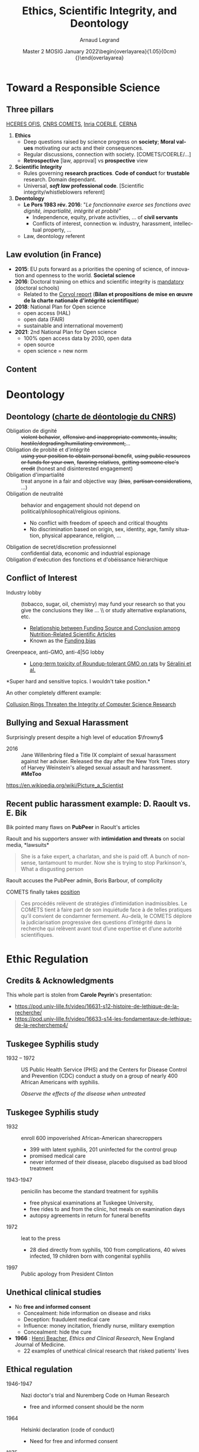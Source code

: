 # -*- coding: utf-8 -*-
# -*- mode: org -*-
#+Title:  Ethics, Scientific Integrity, and Deontology
#+Author: Arnaud Legrand\medskip\newline\logoInstitutions
#+DATE:  \vspace{3cm}\JDEVlogo Master 2 MOSIG\newline January 2022\newline\begin{overlayarea}{1.05\linewidth}{0cm}\vspace{-3.2cm}\hfill{\mylogo}\end{overlayarea}\vspace{-1.0cm}
#+LANGUAGE: en
#+STARTUP: beamer indent inlineimages logdrawer
#+TAGS: noexport(n)

#+PROPERTY: header-args  :session :eval never-export :exports both
#+DRAWERS: latex_headers

:latex_headers:
#+LaTeX_CLASS: beamer
#+LATEX_CLASS_OPTIONS: [10pt,presentation,xcolor={usenames,dvipsnames,svgnames,table}]
# # aspectratio=169
#+OPTIONS:   H:2 num:t toc:nil \n:nil @:t ::t |:t ^:nil -:t f:t *:t <:t
#+LATEX_COMPILER: lualatex -shell-escape
#+LATEX_HEADER: \usedescriptionitemofwidthas{bl}
#+LATEX_HEADER: \usepackage[T1]{fontenc}
#+LATEX_HEADER: \usepackage[utf8]{inputenc}
#+LATEX_HEADER: \usepackage{figlatex}
#+LATEX_HEADER: \usepackage[french]{babel}
#+LATEX_HEADER: %\usepackage{DejaVuSansMono}
#+LATEX_HEADER: \usepackage{ifthen,amsmath,amstext,gensymb,amssymb}
#+LATEX_HEADER: \usepackage{relsize}
#+LATEX_HEADER: \usepackage{boxedminipage,xspace,multicol}
#+LATEX_HEADER: %%%%%%%%% Begin of Beamer Layout %%%%%%%%%%%%%
#+LATEX_HEADER: \ProcessOptionsBeamer
#+LATEX_HEADER: \usetheme[numbering=fraction,titleformat=smallcaps,progressbar=frametitle]{metropolis}
#+LATEX_HEADER: \usepackage{fontawesome}
#+LATEX_HEADER: \usecolortheme[named=BrickRed]{structure}
#+LATEX_HEADER: %%%%%%%%% End of Beamer Layout %%%%%%%%%%%%%
#+LATEX_HEADER: \usepackage{array}
#+LATEX_HEADER: \newcolumntype{L}[1]{>{\raggedright\let\newline\\\arraybackslash\hspace{0pt}}m{#1}}
#+LATEX_HEADER: \newcolumntype{C}[1]{>{\centering\let\newline\\\arraybackslash\hspace{0pt}}m{#1}}
#+LATEX_HEADER: \newcolumntype{R}[1]{>{\raggedleft\let\newline\\\arraybackslash\hspace{0pt}}m{#1}}

#+LATEX_HEADER: \usepackage{verbments}
#+LATEX_HEADER: \usepackage{xcolor}
#+LATEX_HEADER: \usepackage{color}
#+LATEX_HEADER: \usepackage{url} \urlstyle{sf}
#+LATEX_HEADER: \let\alert=\structure % to make sure the org * * works of tools
#+LATEX_HEADER: %\let\tmptableofcontents=\tableofcontents
#+LATEX_HEADER: %\def\tableofcontents{}
#+LATEX_HEADER: \let\hrefold=\href
#+LATEX_HEADER: \usepackage{ifluatex}
#+LATEX_HEADER: \ifpdftex
#+LATEX_HEADER:   \usepackage[normalem]{ulem}\usepackage{soul}
#+LATEX_HEADER:   % \usepackage{color}
#+LATEX_HEADER:   \definecolor{lightorange}{rgb}{1,.9,.7}
#+LATEX_HEADER:   \sethlcolor{lightorange}
#+LATEX_HEADER:   \definecolor{lightgreen}{rgb}{.7,.9,.7}
#+LATEX_HEADER:   \makeatother
#+LATEX_HEADER:      \renewcommand{\href}[2]{\hrefold{#1}{\SoulColor{lightorange}\hl{#2}}}
#+LATEX_HEADER:      % \renewcommand{\uline}[1]{\SoulColor{lightorange}\hl{#1}}
#+LATEX_HEADER:      % \renewcommand{\emph}[1]{\SoulColor{lightorange}\hl{#1}}
#+LATEX_HEADER:   \makeatletter
#+LATEX_HEADER:   \newcommand\SoulColor[1]{%
#+LATEX_HEADER:   \sethlcolor{#1}%
#+LATEX_HEADER:   \let\set@color\beamerorig@set@color%
#+LATEX_HEADER:   \let\reset@color\beamerorig@reset@color}
#+LATEX_HEADER: \else
#+LATEX_HEADER:    \usepackage[soul]{lua-ul}
#+LATEX_HEADER:    \usepackage{tcolorbox}
#+LATEX_HEADER:      \renewcommand{\href}[2]{\hrefold{#1}{\begin{tcolorbox}[colback=orange!30!white,size=minimal,hbox,on line]{#2}\end{tcolorbox}}}
#+LATEX_HEADER:      \let\textttold=\texttt
#+LATEX_HEADER:      \renewcommand\texttt[1]{\begin{tcolorbox}[colback=green!30!white,size=minimal,hbox,on line]{\smaller\textttold{#1}}\end{tcolorbox}}
#+LATEX_HEADER: \fi
#+LATEX_HEADER: % 
#+LATEX_HEADER: % \renewcommand\alert[1]{\SoulColor{lightgreen}\hl{#1}}
#+LATEX_HEADER: % \AtBeginSection{\begin{frame}{Outline}\tableofcontents\end{frame}}
#+LATEX_HEADER: \usepackage[export]{adjustbox}
#+LATEX_HEADER: \graphicspath{{fig/}}
#+LATEX_HEADER: \usepackage{tikzsymbols}
#+LATEX_HEADER: \def\smiley{\Smiley[1][green!80!white]}
#+LATEX_HEADER: \def\frowny{\Sadey[1][red!80!white]}
#+LATEX_HEADER: \def\winkey{\Winkey[1][yellow]}
#+LATEX_HEADER: \def\JDEVlogo{}%\includegraphics[height=1cm]{./images/jdevLogo.pdf}}
#+LATEX_HEADER: \def\mylogo{\includegraphics[height=2.5cm]{./images/in_science_we_trust.jpg}}
#+LATEX_HEADER: \def\logoInstitutions{\includegraphics[height=.7cm]{./images/Logo-UGA2020.pdf}\quad\includegraphics[height=.7cm]{./images/Logo-CNRS.pdf}\quad\includegraphics[height=.7cm]{./images/Logo-Inria.pdf}\includegraphics[height=.7cm]{./images/Logo-Lig.pdf}\vspace{-.7cm}}
#+LATEX_HEADER: %\usepackage{pgf}  
#+LATEX_HEADER: %\logo{\pgfputat{\pgfxy(-2,6.5)}{\pgfbox[center,base]{\includegraphics[height=1cm]{./images/jdevLogo.pdf}}}}

#+LaTeX: \newsavebox{\temp}

#+BEGIN_EXPORT latex
  \newcommand{\myfbox}[2][gray!20]{\bgroup\scalebox{.7}{\colorbox{#1}{{\vphantom{pS}#2}}}\egroup} % \fbox
  %\def\myfbox#1{#1} % \fbox
  \def\HPC{\myfbox[gray!40]{HPC}}
  \def\NET{\myfbox[gray!40]{Network}}
  \def\SG{\myfbox[gray!40]{Smart Grids}}
  \def\ECO{\myfbox[gray!40]{Economics}}
  \def\PRIV{\myfbox[gray!40]{Privacy}}
  \def\TRACING{\myfbox[red!20]{Tracing}}
  \def\SIM{\myfbox[green!20]{Simulation}}
  \def\VIZ{\myfbox[red!40]{Visualization}}
  \def\MODELING{\myfbox[green!40]{Stochastic Models}}
  \def\OPT{\myfbox[blue!20]{Optimization}}
  \def\GT{\myfbox[blue!40]{Game Theory}}
#+END_EXPORT

#+BEGIN_EXPORT latex
\def\etal{\textit{et al.}\xspace}
\def\eg{e.g.,\xspace}
#+END_EXPORT

#+BEGIN_EXPORT latex
\def\changefont#1{%
  \setbeamertemplate{itemize/enumerate body begin}{#1}
  \setbeamertemplate{itemize/enumerate subbody begin}{#1}
  #1}
\makeatletter
\newcommand{\verbatimfont}[1]{\renewcommand{\verbatim@font}{\ttfamily#1}}
\makeatother
\verbatimfont{\scriptsize}%small
\let\endmintedbak=\endminted
\def\endminted{\endmintedbak\vspace{-1cm}}

\def\rv#1{\ensuremath{\textcolor{blue}{#1}}\xspace} % DarkBlue
#+END_EXPORT

#+BEGIN_EXPORT latex
\newcommand{\Norm}{\ensuremath{\mathcal{N}}\xspace}
\newcommand{\Unif}{\ensuremath{\mathcal{U}}\xspace}
\newcommand{\Triang}{\ensuremath{\mathcal{T}}\xspace}
\newcommand{\Exp}{\ensuremath{\mathcal{E}}\xspace}
\newcommand{\Bernouilli}{\ensuremath{\mathcal{B}}\xspace}
\newcommand{\Like}{\ensuremath{\mathcal{L}}\xspace}
\newcommand{\Model}{\ensuremath{\mathcal{M}}\xspace}
\newcommand{\E}{\ensuremath{\mathbb{E}}\xspace}
\def\T{\ensuremath{\theta}\xspace}
\def\Th{\ensuremath{\hat{\theta}}\xspace}
\def\Tt{\ensuremath{\tilde{\theta}}\xspace}
\def\Y{\ensuremath{y}\xspace}
\def\Yh{\ensuremath{\hat{y}}\xspace}
\def\Yt{\ensuremath{\tilde{y}}\xspace}
\let\epsilon=\varepsilon
\let\leq=\leqslant
\let\geq=\geqslant

\def\Scalebox#1{\scalebox{.9}{#1}}
\def\ScaleboxI#1{\Scalebox{\textit{#1}}}

\def\pillar#1#2{~\hbox{\hspace{-1em}\rlap{#1}\hspace{4cm}\includegraphics[height=1cm]{#2}}}
#+END_EXPORT
:end:

* Image sources                                                    :noexport:
- https://upload.wikimedia.org/wikipedia/commons/1/11/Tuskegee-syphilis-experiment-test-subjects.gif
- https://media.npr.org/assets/img/2021/02/11/item470-full23_custom-6a71024ec8a78668e7c9579d545ee83ee5639407-s1100-c50.jpg
- https://media.nouvelobs.com/referentiel/633x306/16566012.jpg seralini.jpg
- https://www.ihes.fr/wp-content/uploads/2021/07/Picture_a_Scientist_patchwork_web_credits.jpg picture_a_scientist.jpg
#+begin_src shell :results output :exports both
curl 'https://pbs.twimg.com/media/E6mewvaWEAEKBfL?format=jpg&name=medium' -o images/bik/data_fab1_1.jpg
curl 'https://pbs.twimg.com/media/E6mg5GqWUAI6tCc?format=jpg&name=medium' -o images/bik/data_fab1_2.jpg
curl 'https://pbs.twimg.com/media/E8hP8l3XMAAxT-Z?format=jpg&name=medium' -o images/bik/data_fab2_1.jpg
curl 'https://pbs.twimg.com/media/E8hZU7WWEAM330t?format=jpg&name=medium' -o images/bik/data_fab2_2.jpg
curl 'https://pbs.twimg.com/media/FHzlp0YVgAEsIs1?format=jpg&name=medium' -o images/bik/image_fab1_2.jpg
curl 'https://pbs.twimg.com/media/FHwhereUYAAJKYM?format=jpg&name=medium' -o images/bik/image_fab2_1.jpg
curl 'https://pbs.twimg.com/media/FHwmbiVUcAUjDRk?format=jpg&name=medium' -o images/bik/image_fab2_2.jpg
curl 'https://pbs.twimg.com/media/FHtyNjgVUAADqvI?format=jpg&name=medium' -o images/bik/image_fab3_1.jpg
curl 'https://pbs.twimg.com/media/FHtzRIgVEAAMmK6?format=jpg&name=medium' -o images/bik/image_fab3_2.jpg
curl 'https://pbs.twimg.com/media/FHqPOf4VQAIb0ck?format=jpg&name=medium' -o images/bik/image_fab4_1.jpg
curl 'https://pbs.twimg.com/media/FIxcx3pUYAIaPaR?format=jpg&name=medium' -o images/bik/image_fab5_1.jpg
curl 'https://pbs.twimg.com/media/FIxdpb7VgAoAeZX?format=jpg&name=medium' -o images/bik/image_fab5_2.jpg
#+end_src

#+RESULTS:

* Toward a Responsible Science
** Three pillars
# https://drive.google.com/file/d/15zfLUiWTgk390lyU6DGciNnwnVG-4Fr8/view
# https://www.cnrs.fr/fr/ethique-deontologie-integrite-scientifique-et-lancement-dalerte
[[https://www.hceres.fr/fr/office-francais-de-lintegrite-scientifique-ofis][HCERES OFIS]], [[https://comite-ethique.cnrs.fr/][CNRS COMETS]], [[https://www.inria.fr/fr/comite-operationnel-devaluation-des-risques-legaux-et-ethiques][Inria COERLE]], [[http://cerna-ethics-allistene.org/][CERNA]]

1. \textbf{Ethics}
   - Deep questions raised by science progress on *society*; *Moral values* motivating our acts and their consequences.
   - Regular discussions, connection with society. [COMETS/COERLE/...]
   - *Retrospective* [law, approval] vs *prospective* view
2. \textbf{Scientific Integrity}
   - Rules governing *research practices*. *Code of conduct* for *trustable*
     research. Domain dependant.
   - Universal, */soft law/ professional code*. [Scientific integrity/whistleblowers referent]
3. \textbf{Deontology}
   - *Le Pors 1983 rév. 2016*: "/Le fonctionnaire exerce ses fonctions avec dignité, impartialité, intégrité et probité/"
     - Independence, equity, private activities, ... of *civil servants*
     - Conflicts of interest, connection w. industry, harassment, intellectual property, ...
   - Law, deontology referent
** Law evolution (in France)
- \textbf{2015}: EU puts forward as a priorities the opening of science, of
  innovation and openness to the world. *Societal science*
- \textbf{2016}: Doctoral training on ethics and scientific integrity is 
  [[https://www.legifrance.gouv.fr/jorf/id/JORFTEXT000032587086/][mandatory]] (doctoral schools)
  - Related to the [[https://cache.media.enseignementsup-recherche.gouv.fr/file/Actus/84/2/Rapport_Corvol_29-06-2016_601842.pdf][Corvol report]] (*Bilan et propositions de mise en œuvre de la charte nationale d'intégrité scientifique*)
- \textbf{2018}: National Plan for Open science 
  - open access (HAL)
  - open data (FAIR)
  - sustainable and international movement)
- \textbf{2021}: 2nd National Plan for Open science 
  - 100% open access data by 2030, open data
  - open source
  - open science = new norm
** Content
\tableofcontents
* Deontology
** Deontology  ([[https://www.cnrs.fr/sites/default/files/pdf/Charte%20de%20d%C3%A9ontologie.pdf][charte de déontologie du CNRS]])
# L’intégrité, la probité, la neutralité, la laïcité, le secret professionnel, l’indépendance de chercheurs, l’obéissance
# hiérarchique, le cumul des fonctions ou encore le conflit d’intérêt.


- Obligation de dignité :: +violent behavior+, +offensive and inappropriate comments, insults+; +hostile/degrading/humiliating environment,+...
- Obligation de probité et d'intégrité :: +using your position to obtain personal benefit+, +using public resources or funds for your
  own+, +favoring relatives+, +getting someone else's credit+ (honest and disinterested engagement)
- Obligation d'impartialité :: treat anyone in a fair and objective way (+bias+, +partisan considerations+, ...)
- Obligation de neutralité :: behavior and engagement should not depend on political/philosophical/religious opinions.
  - \small No conflict with freedom of speech and critical thoughts
  - \small No discrimination based on origin, sex, identity, age, family situation, physical appearance, religion, ...
- Obligation de secret/discretion professionnel :: confidential data, economic and industrial espionage
- Obligation d'exécution des fonctions et d'obéissance hiérarchique :: 

** Conflict of Interest
# https://quoidansmonassiette.fr/conflits-dinterets-comment-les-financements-dune-etude-scientifique-pourraient-influencer-les-resultats/
- Industry lobby :: (tobacco, sugar, oil, chemistry) may fund your research so that you give the conclusions they like \dots \\ or study alternative explanations, etc.
  - [[https://journals.plos.org/plosmedicine/article?id=10.1371/journal.pmed.0040005][Relationship between Funding Source and Conclusion among]] [[https://journals.plos.org/plosmedicine/article?id=10.1371/journal.pmed.0040005][Nutrition-Related Scientific Articles]]
  - Known as the [[https://en.wikipedia.org/wiki/Funding_bias][Funding bias]]  \pause\vspace{-.5cm}
- Greenpeace, anti-GMO, anti-4|5G lobby :: \hfill\includegraphics[height=2cm]{images/seralini.jpg}
  - [[https://criigen.org/bilan-a-deux-ans-etude-de-toxicite-chronique-de-seralini-al-une-decouverte-scientifique-aux-impacts-reglementaires-et-politiques-sans-precedent/][Long-term toxicity of Roundup-tolerant GMO on rats]] by [[https://fr.wikipedia.org/wiki/Gilles-%C3%89ric_S%C3%A9ralini][Séralini et al.]]

#+begin_center
*Super hard and sensitive topics. I wouldn't take position.*\pause
#+end_center

An other completely different example:

[[https://cacm.acm.org/magazines/2021/6/252840-collusion-rings-threaten-the-integrity-of-computer-science-research/fulltext][Collusion Rings Threaten the Integrity of Computer Science Research]]
** Bullying and Sexual Harassment 
Surprisingly present despite a high level of education $\frowny$

- 2016 ::  Jane Willenbring filed a Title IX complaint of sexual harassment against her adviser. Released the day after the New York Times story of Harvey Weinstein's alleged sexual assault and harassment. *#MeToo*

#+begin_center
\includegraphics[height=3cm]{images/picture_a_scientist.jpg}
[[https://en.wikipedia.org/wiki/Picture_a_Scientist][https://en.wikipedia.org/wiki/Picture_a_Scientist]]
#+end_center

** Recent public harassment example: D. Raoult vs. E. Bik
# https://www.quebecscience.qc.ca/edito/protection-fraude-scientifique/
# - https://www.lemonde.fr/politique/article/2021/09/03/macron-raoult-un-an-et-demi-de-compagnonnage_6093277_823448.html
# https://www.lemonde.fr/blog/huet/2021/09/24/le-comite-dethique-du-cnrs-accuse-didier-raoult/

Bik pointed many flaws on *PubPeer* in Raoult's articles

Raoult and his supporters answer with *intimidation and threats* on social media, *lawsuits*\medskip

#+begin_quote
    She is a fake expert, a charlatan, and she is paid off. A bunch of
    nonsense, tantamount to murder. Now she is trying to stop Parkinson's,
    What a disgusting person
#+end_quote

Raoult accuses the PubPeer admin, Boris Barbour, of complicity

COMETS finally takes [[https://comite-ethique.cnrs.fr/wp-content/uploads/2021/09/AVIS-2021-42.pdf][position]] \medskip
#+begin_quote
  Ces procédés relèvent de stratégies d’intimidation inadmissibles. Le COMETS tient à faire part de son inquiétude face à de telles pratiques qu’il convient de condamner fermement. Au-delà, le COMETS déplore la judiciarisation progressive des questions d’intégrité dans la recherche qui relèvent avant tout d’une expertise et d’une autorité scientifiques.
#+end_quote
* Ethic Regulation
** Credits & Acknowledgments
This whole part is stolen from *Carole Peyrin*'s presentation:
- https://pod.univ-lille.fr/video/16631-s12-histoire-de-lethique-de-la-recherche/
- https://pod.univ-lille.fr/video/16633-s14-les-fondamentaux-de-lethique-de-la-recherchemp4/
** Tuskegee Syphilis study
- 1932 -- 1972 :: US Public Health Service (PHS) and the Centers for Disease Control and Prevention (CDC) conduct a study on a group of nearly 400 African Americans with syphilis.
  #+begin_center
  /Observe the effects of the disease when untreated/  \medskip
  #+end_center

#+latex: \centerline{\includegraphics[width=.8\linewidth]{images/carole_peyrin/Tuskegee-syphilis-experiment-test-subjects.png}}
** Tuskegee Syphilis study
#+begin_export latex
\begin{overlayarea}{\linewidth}{0mm}
  \vspace{-2cm}
  \hbox{\hspace{.8\linewidth}\includegraphics[width=.3\linewidth]{images/carole_peyrin/tuskegee.jpg}}
\end{overlayarea}\vspace{.5cm}
#+end_export
- 1932 :: enroll 600 impoverished African-American sharecroppers
  - 399 with latent syphilis, 201 uninfected for the control group
  - promised medical care
  - never informed of their disease, placebo disguised as bad blood treatment
- 1943-1947 :: penicilin has become the standard treatment for syphilis 
  - free physical examinations at Tuskegee University,
  - free rides to and from the clinic, hot meals on examination days
  - autopsy agreements in return for funeral benefits
- 1972 :: leat to the press
  - 28 died directly from syphilis, 100 from complications, 40 wives infected, 19 children born with congenital syphilis
- 1997 :: Public apology from President Clinton
** Unethical clinical studies
- No *free and informed consent*
  - Concealment: hide information on disease and risks
  - Deception: fraudulent medical care
  - Influence: money incitation, friendly nurse, military exemption
  - Concealment: hide the cure\bigskip

- \textbf{1966} : [[https://en.wikipedia.org/wiki/Henry_K._Beecher][Henri Beacher]], /Ethics and Clinical Research/, New England Journal of Medicine. 
  - 22 examples of unethical clinical research that risked patients' lives
** Ethical regulation
- 1946-1947 :: Nazi doctor's trial and Nuremberg Code on Human Research
  - free and informed consent should be the norm
  # legal document, not a code of conduct
- 1964 :: Helsinki declaration (code of conduct)
  - Need for free and informed consent
- 1975 :: Helsinki II
  - Mandatory free and informed consent
  - Ethical board pre-approval
  - Should the research be unethical, no publication
** Social sciences: gay anonymous relations
***                                                                 :BMCOL:
:PROPERTIES:
:BEAMER_col: .7
:END:
- Laud Humphreys, sociology, wants to study/explain such motivation
  - /Tearoom Trade: Impersonal Sex in Public Places/ (1970)
  - Huge risk for such persons (fee, reputation, etc.)
- Masquerades as a voyeur, Topological/temporal study
  - Detailed diagrams and maps of tearoom \bigskip

- No consent, tracked down names and addresses through license plate numbers
- Interviewed later the men in their homes in disguise and under false pretenses
***                                                                 :BMCOL:
:PROPERTIES:
:BEAMER_col: .3
:END:
#+latex: \includegraphics[width=\linewidth]{images/carole_peyrin/tearoom.jpg}

** Ethical regulation 2
- 1946-1947 :: Nuremberg Code
- 1964 :: Helsinki declaration
- 1975 :: Helsinki II declaration
- 1981 :: US [[https://en.wikipedia.org/wiki/Common_Rule][Common rule]] (biomedical and behavioral research involving human subjects)
- 1988 :: Loi Huriet in France (medical research)
  - Ethical board pre-approval required for any biomedical research
  - SHS and ICST ?
- 2009-2012 :: Loi Jardé /recherches impliquant la personne humaine/
- 2016-2018 :: Revision of the Common rule
  - [[https://cacm.acm.org/magazines/2016/7/204018-big-data-analytics-and-revision-of-the-common-rule/fulltext][Big Data Analytics and revision of the commun rule]]
* Scientific Integrity (Data)
** Scientific Misconduct
From [[https://en.wikipedia.org/wiki/Scientific_misconduct][https://en.wikipedia.org/wiki/Scientific_misconduct]]
- Danish definition :: /Intention/ or /gross negligence/ leading to
  *fabrication* of the scientific message or a *false credit* or emphasis
  given to a scientist
- Swedish definition :: /Intentional/ distortion of the research
  process by *fabrication* of data, text, hypothesis, or methods *from
  another researcher*'s manuscript form or publication; or *distortion*
  of the research process in other ways
- US NSF definition :: Scientific misconduct revolves around the three following issues:
  1. *fabrication* (completely made up results).
  2. *falsification* (you obtain result and change them)
  3. *plagiarism* (stealing someone else's sentence or idea without giving credit)
** Data fabrication Examples
#+LaTeX: \hbox{\hspace{-.08\linewidth}\begin{overlayarea}{1.15\linewidth}{8cm}\vspace{-.3cm}\small

- [[https://en.wikipedia.org/wiki/Dong-Pyou_Han][Dong-Pyou Han]] :: Assistant professor, Biomedical
   sciences, Iowa State University, 2013\footnotesize

  /*Falsified blood results* to make it appear as though a vaccine exhibited anti-HIV activity/
  - Han and his team received
    #+LaTeX: $\approx \$19$ million from NIH
  - _*1 retracted publication*_ and *resignation* of university. Sentenced
    in 2015 to *57 months imprisonment* for fabricating and falsifying
    data in HIV vaccine trials.
    #+LaTeX: \alert{$\$7.2$ million!}\pause
  \normalsize
- [[https://en.wikipedia.org/wiki/Diederik_Stapel][Diederik Stapel]] :: Professor, Social Psychology, Univ. Tilburg, 2011
  # https://en.wikipedia.org/wiki/Diederik_Stapel#Scientific_misconduct
  # - /Carnivores are more selfish than vegetarians/, 
  #+BEGIN_QUOTE
  \footnotesize
  I failed as a scientist. I *adapted research data* and *fabricated
  research*. Not once, but *several times*, not for a short period, but
  *over a longer period of time*. [..] I am aware of the suffering and
  sorrow that I caused to my colleagues... I *did not withstand the pressure
  to score, to publish, the pressure to get better in time*. I wanted
  too much, too fast. In a system where there are few checks and
  balances, where people work alone, I took the wrong turn. \hfill _*58 retracted publications*_\pause
  #+END_QUOTE
- [[https://en.wikipedia.org/wiki/Brian_Wansink][Brian Wansink]] :: Professor, Psychological Nutrition, Cornell, 2016
  # https://blogs.sciencemag.org/pipeline/archives/2018/02/26/gotta-be-a-conclusion-in-here-somewhere
  # - /Mindless Eating/, /Obesity/, /Attractive names sustain increased vegetable intake in schools/
  #+BEGIN_QUOTE
  \footnotesize 
  *I gave her a data set of a self-funded, failed study
  which had null results*. I said "This cost us a lot of time and our
  own money to collect. *There's got to be something here we can
  salvage because it's a cool (rich & unique) data set*." I told her
  what the analyses should be.
  [..] Every day she came back with puzzling new results, and *every
  day we would scratch our heads*, ask "Why," *and come up with another
  way to reanalyze the data* with yet another set of plausible
  hypotheses\hfill _*17 retracted publications*_
  #+END_QUOTE
#+LaTeX: \end{overlayarea}}

** Data falsification
#+begin_export latex
\centering


\includegraphics<1>[height=8cm]{images/bik/data_fab1_1.jpg}%
\includegraphics<2>[height=8cm]{images/bik/data_fab1_2.jpg}%
\includegraphics<3>[height=8cm]{images/bik/data_fab2_1.jpg}%
\includegraphics<4>[height=8cm]{images/bik/data_fab2_2.jpg}%

\vspace{-.3cm}\scriptsize
\only<1-2>{\url{https://twitter.com/MicrobiomDigest/status/1416838153583927304}}%
\only<3-4>{\url{https://twitter.com/MicrobiomDigest/status/1425477195141636105}}%

#+end_export
** Photo Manipulation
#+begin_export latex
\centering


\includegraphics<1>[height=8cm]{images/bik/image_fab1_2.jpg}%
\includegraphics<2>[height=8cm]{images/bik/image_fab2_1.jpg}%
\includegraphics<3>[height=8cm]{images/bik/image_fab2_2.jpg}%
\includegraphics<4>[height=8cm]{images/bik/image_fab3_1.jpg}%
\includegraphics<5>[height=8cm]{images/bik/image_fab3_2.jpg}%
\includegraphics<6>[height=8cm]{images/bik/image_fab4_1.jpg}%
\includegraphics<7>[height=8cm]{images/bik/image_fab5_1.jpg}%
\includegraphics<8>[height=8cm]{images/bik/image_fab5_2.jpg}%

\vspace{-.3cm}\scriptsize
\only<1>{\url{https://twitter.com/MicrobiomDigest/status/1476307790494781441}}%
\only<2-3>{\url{https://twitter.com/MicrobiomDigest/status/1476091603563417603}}%
\only<4-5>{\url{https://twitter.com/MicrobiomDigest/status/1475898917250207746}}%
\only<6>{\url{https://twitter.com/MicrobiomDigest/status/1475649414190362625}}%
\only<7-8>{\url{https://twitter.com/MicrobiomDigest/status/1480660402874638337}}%
\only<9>{\normalsize Photoshoping used to be a common/requested practice}%

#+end_export

** Going further
- HARKING :: Hypothesizing After the Results are Known ([[https://en.wikipedia.org/wiki/HARKing][Kerr, 98]]) 
  #+begin_quote
    presenting a post hoc hypothesis in the introduction of a research report as if it were an a priori hypothesis
  #+end_quote
- P-hacking :: [[https://www.nature.com/articles/s41562-016-0021][A manifesto for reproducible science]]
  - spurious correlations/multiple comparisons
  - systematic bias toward shiny results
    - *overhacking* (hack data until $<0.05$
    - *selection bias* (only report the smallest one)
    - *selective debugging* (change test, look for bugs until $<0.05$)
    - *publication bias* 
    - (Bonferroni or other) corrections is super hard to apply
- Cherry picking and not reporting failed attempts ::  

- Possible Answers ::  
  - $p<0.0001$ ? No more $p$ values ? [[https://freakonometrics.hypotheses.org/tag/p-value][Freakonometrics]]
  - Academic journals increasingly shift to *pre-registration* mechanism on platforms like [[https://osf.io/][OSF.io]]
  - *Meta-analysis* may help reaching a consensus ?
** Any estimate of the damage ?  
[[https://soundcloud.com/user-982894834/why-do-researchers-sometimes-cheat-and-what-to-do-about-it][E. Bik]]: Hard to tell but some papers have made a lot of damage.

*Measles Mumps Rubella vaccine causes autism in young children*
- Wakeﬁeld et al. /Ileal-lymphoid-nodular hyperplasia, nonspeciﬁc colitis, and pervasive developmental disorder in children/. Lancet. 1998. [RETRACTED]
- "/Despite the small sample size (n=12), the uncontrolled design, and the speculative nature of the conclusions, the paper received wide publicity, and MMR vaccination rates began to drop because parents were concerned about the risk of autism after vaccination./" [[https://www.ncbi.nlm.nih.gov/pmc/articles/PMC3136032/][The MMR vaccine and autism: Sensation]] [[https://www.ncbi.nlm.nih.gov/pmc/articles/PMC3136032/][refutation, retraction, and fraud]] (2011)
- 12 years of investigation: *Falsified data*

People don't believe in vaccine and Wakefield contributed to that.
- *HCQ paper* from Didier Raoult has done a lots of damage as well. *Still not retracted*.
** Collective Response
[[https://soundcloud.com/user-982894834/why-do-researchers-sometimes-cheat-and-what-to-do-about-it][E. Bik]]: Often many fraudulent papers from the same person. Sad because often little action/response from the journals.

- PubPeer ::  post-publication peer review and whistleblowing platform
  - Brandon Stell and Boris Barbour (CNRS) in 2012
  - Allows *anonymous* post-publication; *moderated*
  - [[https://fr.wikipedia.org/wiki/PubPeer][Position of the CNRS CEO, Antoine Petit]]:
#+begin_quote
\small Utiliser un site anonyme pour faire part de ses doutes est une démarche dont j’ai du mal à comprendre le sens scientifique. Chacune et chacun est libre de consulter de tels sites, ou même d’y contribuer. Cela relève de la vie privée. Mais à ce titre, cela ne peut se faire sur le temps de travail ou en mobilisant des moyens appartenant au CNRS. Et une telle démarche ne sera évidemment jamais cautionnée par le CNRS\vspace{-1em}
#+end_quote
- Retractration watch :: reports on retractions of scientific papers
  - As of January 2020, 21 792 items
  - Separate list of retracted articles that add to misinformation about the pandemic
* Scientific Integrity (Plagiarism)
** Editors requirements
Last time I submitted an article to ACM TOMACS, I had to testify my paper to:
- be the *authors' own _original_* work, which has *not* been *previously published elsewhere*
- not be submitted to more than one journal for consideration (ensuring it is not under *redundant simultaneous* peer
 review)
- properly *credit* the meaningful *contributions of co-authors* and *co-researchers*,
  - be appropriately *placed in the context of prior* and *existing* *research*,
  - reflect the authors' own research and analysis and do so in a
    *truthful* and *complete* manner.
** Is this really plagiarism ?
The new means of communications have broken down the barriers
between people and knowledge.

We can access a quasi unlimited amount of information. An utter most
important skill is the ability to *filter* and *aggregate* information.\pause

- /I've read wikipedia and the description of ... is so good that
  there is no way I can write anything better/ \\
  Why not use it ? After all, wikipedia is public domain...
- /I've read an internal report of a PhD student of the team and his
  introduction is just what I need/
- /The figure of this other report is just great so I've used it/
- /Deadlines came around more quickly than expected, I had to produce
  something/

People often use terms like "*copying*" and "*borrowing*", which disguises
the seriousness of the offense.
** What is plagiarism?
According to the Merriam-Webster Online Dictionary, to "plagiarize" means:
- to steal and pass off (the ideas or words of another) as one's own
- to use (another's production) without crediting the source
- to commit literary theft
- to present as new and original an idea or product derived from
  an existing source.
\pause

In other words, plagiarism is an act of *fraud*. It involves both
*stealing* someone else's work and *lying* about it afterward.
** But can words and ideas really be stolen?
According to many governmental laws, the answer is yes. All of
the following are considered plagiarism:
- \small turning in someone else's work as your own
- copying words or ideas from someone else without giving credit
- failing to put a quotation in quotation marks
- giving incorrect information about the source of a quotation
- changing words but copying the sentence structure of a source without giving credit
- copying so many words or ideas from a source that it makes up the majority of your work, whether you give credit or not
  \normalsize
  \pause

The fraud is generally more about *lying* about the content of your work than about *dispossessing* someone from something.
** How to avoid plagiarism?
Most cases of plagiarism can be avoided, however, by *citing sources*.\medskip

Simply *acknowledging* that certain material has been borrowed, and
providing your audience with the information necessary to find that
source, is usually enough to prevent plagiarism.\medskip\pause

That is why I need to confess now that most of previous slides are plain copies from [[http://www.plagiarism.org/][http://www.plagiarism.org/]], just like the
next slides. :)
** Citations
A "citation" is the way you tell your readers that certain material in
your work came from another source.

It also gives your readers the information necessary to find that source again, including:
- information about the author
- the title of the work
- the name and location of the company that published your copy of the source
- the date your copy was published
- the page numbers of the material you are borrowing
** Why should I cite sources?
Giving credit to the original author by citing sources is the only way
to use other people's work without plagiarizing. But there are a
number of other reasons to cite sources:
- Citations are extremely helpful to anyone who wants to find
  out more about your ideas and where they came from
- Not all sources are good or right -- your own ideas may often be
  more accurate or interesting than those of your sources. Proper
  citation will keep you from taking the rap for someone else's bad
  ideas
- Citing sources shows the amount of research you've done
- Citing sources *strengthens your work* by lending outside *support* to
  your ideas

** Doesn't citing sources make my work seem less original?
Not at all. On the contrary, citing sources actually helps your reader
*distinguish* your ideas from those of your sources. This will actually
*emphasize the originality of your own work*.\bigskip

But do not cite too much things. Only cite the work you have actually
read!
** Plagiarism variants
- Self-plagiarism ::  
  - Duplicate publication
  - Text recycling and Copyright infringement \medskip
  - *Salami-slicing* publication ("least publishable units")
- Citation plagiarism  :: /willful or negligent failure to appropriately credit other or prior discoverers, so as to give an improper impression of priority/ aka *citation amnesia*, *disregard syndrome*, and *bibliographic negligence*

  \hfill -- From [[https://en.wikipedia.org/wiki/Scientific_misconduct][https://en.wikipedia.org/wiki/Scientific_misconduct]]
** Authorship, guest authorship, and ghostwriting
[[https://en.wikipedia.org/wiki/Scientific_misconduct#Authorship_responsibility][Authorship responsibility]] 
#+begin_quote
All authors of a scientific publication are expected to have made reasonable attempts to check findings submitted to academic journals for publication. 
#+end_quote
- Ghostwriting :: e.g., to hide a conflict of interest
  - Invisibilization and Silencing (engineers/technicians, young
    researchers, ...). Yet, quite important for carreer.
  - What is a *substential contribution* ? 
- Guest/gift authorship :: to increase publication list
  - You may actually buy authorship for \approx 10K€\bigskip

- Possible answer ::  [[https://casrai.org/credit/][CRediT – Contributor Roles Taxonomy]]
** How far can this go ?
- Article generation :: [[https://pdos.csail.mit.edu/archive/scigen/][SCIgen]]
  - [[https://hal.archives-ouvertes.fr/hal-03242216][Prevalence of nonsensical algorithmically generated papers]]  [[https://hal.archives-ouvertes.fr/hal-03242216][in the scientific literature]]
    - /We estimate the prevalence of SCIgen-papers to be 75 per million papers in Information and Computing Sciences/
    - /Only 19% of the 243 problematic papers were dealt with: formal retraction (12) or silent removal (34)/
- Detecting ::  
  - Errors \bgroup\footnotesize([[https://hal.archives-ouvertes.fr/hal-02057036][semi-automated fact-checking of nucleotide sequence reagents]])\egroup
  - Fraud \bgroup\footnotesize([[https://hal.archives-ouvertes.fr/hal-02057728][the possibility of systematic research fraud targeting under-studied human genes]])\egroup
- Papermills :: [[https://forbetterscience.com/2020/01/24/the-full-service-paper-mill-and-its-chinese-customers/][The full-service paper mill and its Chinese customers]]
- "/Predatory/" journals :: [[https://www.nature.com/articles/d41586-019-03759-y][Predatory journals: no definition, no defense]]
* Discussion on Research Organization
** Is this new ?
How so? *Why now*? *Why is this important*? What can we do about it?
\vspace{-1.7em}
#+BEGIN_CENTER
   [[http://www.cnrs.fr/fr/pdf/cim/CIM36.pdf][/The Battle against Scientific Fraud/ in the CNRS International
   Magazine]]
#+END_CENTER
#+BEGIN_EXPORT latex
\vspace{-.2em}
\begin{columns}
  \begin{column}{.4\linewidth}
    \includegraphics[width=.9\linewidth]{images/CNRS_CIM_36_biomed_fraud.png}
  \end{column}
  \begin{column}{.6\linewidth}
    
    \begin{center}
      \includegraphics[width=.6\linewidth]{images/CNRS_CIM_36_scientists.pdf}
    \end{center}
    \vspace{-1em}
#+END_EXPORT
\small \textbf{Galileo} (data fabrication), \textbf{Ptolemy} (plagiarism),
\textbf{Mendel} (data enhancement), [[http://lascienceenfraude.blogspot.fr/2012/05/limposture-de-pasteur.html][\bf Pasteur]] (rigorous but hid
failures), ...
#+BEGIN_EXPORT latex
    \end{column}
  \end{columns}
#+END_EXPORT
Scientific misconduct is obviously wrong but it's *not new*!
- \footnotesize Every domain has its black sheep \hfill
  \alert{\textbullet} The publish or perish pressure is a pain
** Motivation for cheating
- Career pressure :: Funding depends on good reputation, which depends on the publication of high-profile scientific papers $\leadsto$ *Publish or perish* 
- Ease of fabrication :: Results are often difficult to reproduce accurately, being obscured by noise,
  artifacts, ... *Checking* is hard
  - \footnotesize  *No incentive* to reproduce/check our own work (afap), nor the work of others (big results!), nor to allow others to check (competition)
- Monetary Gain :: The most lucrative options for professionals are often selling opinions
  - \footnotesize Academics are badly paid so a small infringement to the deontology code could help...
- Power structure :: /solve this or I'll find another postdoc to do the
  job/
  - \footnotesize High pressure to deliver and incentive to cheat
  - \footnotesize Experiments do not always work, cells do not always grow, sometimes it works, sometimes it does not, sometimes it does not work as expected

Quantity matters more than quality, especially when you have to write papers to get a position. 

\centering
*People are pushed to deliver the impossible*
** Bibliometry
Science builds on the ability to *measure*, right ?
- \small If we could measure the quality of science (scientist, group, lab, universities), we
  would have a *rational* way of managing budget\normalsize


- h-index :: captures both *productivity* and *impact* ([[https://scholar.google.com/citations?hl=fr&user=Ityu1_0AAAAJ][Google Scholar]])
  - Do you know, [[https://hal.archives-ouvertes.fr/hal-00713564/][Ike Antkare one of the great stars in the]]  [[https://hal.archives-ouvertes.fr/hal-00713564/][scientific firmament]] ?
  - Game the system: encourages *self-citation*, *reviewer-coerced citation*, which impoverishes scientific communities
- Conference/journal ranking :: [[http://www.conferenceranks.com/][http://www.conferenceranks.com/]] (CORE, ERA, QUALIS)
- Shanghai Ranking :: [[https://en.wikipedia.org/wiki/Academic_Ranking_of_World_Universities][Academic Ranking of World Universities]]


This is *prescriptive* measurement: e.g., "/one B2/A2 paper every year or a A1 paper every
two year at least for an academic/"

Hiring committees and research institutes have finally signed the  [[https://en.wikipedia.org/wiki/San_Francisco_Declaration_on_Research_Assessment][San Francisco Declaration on Research Assessment (DORA)]]
** Too much noise is also deleterious
#+begin_center
  /Release early, release often/
#+end_center

- [[https://thegradient.pub/over-optimization-of-academic-publishing-metrics/][Goodhart’s Law: Are Academic Metrics Being Gamed?]] (Fire 2019)
  - \scriptsize AI: over 1,000 ranked journals ($\times10$ in 15 years)
  - Shorter papers with increasing self references
  - More and more papers without any citation\vspace{-.8em}
  - Sharp increase of the number of new young authors publishing at a much
    faster rate\normalsize
    # - Authors: We noticed a sharp increase in the number of new
    #   authors These new authors are publishing at a much faster rate
    #   given their career age than they have in previous
    #   decades. Additionally, the average number of coauthors per
    #   author considerably increased over time. Lastly, we observed
    #   that in recent years there has been a growing trend for authors
    #   to publish more in conferences.
    # - Papers: We observed that over time, papers became shorter while
    #   other features, such as titles, abstracts, and author lists,
    #   became longer. While the number of references and the number of
    #   self-citations considerably increased, the total number of
    #   papers without any citations grew rapidly as well.
    # - Traditional measures (e.g., number of papers, number of
    #   citations, h-index, and impact factor) have become targets 
    # - Citation number has become a target for some researchers
    # - Exponential growth in the number of new researchers who publish
    #   papers, likely due to career pressures
- [[https://www.pnas.org/content/118/41/e2021636118][Slowed canonical progress in large fields of science]] 
  #+begin_quote
  \scriptsize When the number of papers published per year in a scientific field grows large, *citations flow disproportionately to already well-cited papers*; the list of *most-cited papers ossifies*; *new papers are unlikely to ever become highly cited*, and when they do, it is not through a gradual, cumulative process of attention gathering; and newly published papers become *unlikely to disrupt existing work*
  #+end_quote
- Moshe Vardi [[https://twitter.com/vardi/status/1410948462150139906][recently recalled Shannon's 1956 one-page article]] trying to curb the *information theory* hype 
  #+begin_quote
  \scriptsize Authors should submit only their best efforts, and these only after careful criticism by themselves and their colleagues. *A few first rate research papers are preferable to a large number that are poorly conceived or half-finished*. The latter are no credit to their writers and a waste of time to their readers.
  #+end_quote

How serious is reviewing taken [[https://andreas-zeller.info/2021/07/27/Reviewing-across-fields-ICSE-PLDI-CCS.html][really depends on the community]]
# https://twitter.com/AndreasZeller/status/1420787486629015554?s=09 ?
** New publication/reviewing modes ?
[[http://users.cecs.anu.edu.au/~steveb/downloads/pdf/evaluate-toplas-2016.pdf][The Truth, The Whole Truth, and Nothing But the Truth: A Pragmatic]] [[http://users.cecs.anu.edu.au/~steveb/downloads/pdf/evaluate-toplas-2016.pdf][Guide to Assessing Empirical Evaluations]], \textit{TOPLAS} 2016
  #+LaTeX: \begin{flushright}
    #+ATTR_LaTeX: :width .6\linewidth :center nil
    file:images/evaluate-toplas-2016_fig10.pdf
  #+LaTeX: \end{flushright}

#+BEGIN_EXPORT latex
\begin{overlayarea}{\linewidth}{0cm}
  \vspace{-4cm}\pause
%  \begin{flushright}
    \includegraphics[height=2.5cm]{images/ReScience-moto-bordered.pdf}
%  \end{flushright}

\end{overlayarea}\vspace{-1cm}
#+END_EXPORT

- Open science :: data papers, negative results, small pieces with  https://science-octopus.org/, reproductions, open reviews with
  [[https://f1000research.com][f1000research]], ...

New sharing modes but beware of [[https://www.nature.com/articles/d41586-021-01824-z][performative reproducibility]]
  - \small No one has the time or patience to read a 100-page pre-analysis plan and compare it with the later publication
  - Need for *robust, sustainable change in underlying cultural values* (reward, hiring process, etc.)
** Deleterious impact of liberal management of research
In the past: steering of research done by Research institutes
- 2003 :: ANR (call for proposal, less recurrent budget for labs and institutes)
- 2007 :: ERC grants (peer-reviewed excellence)
- 2013 :: HCERES (evaluation of "academics", teams, labs, institutes in France)
- 2021 :: LPR, +CNU+
- 2022 :: PEPR (massive funding on strategic topics)

*Short-sighted madness* that does not leave time to the academia

[[https://bmjopen.bmj.com/content/3/5/e002800][On the time spent preparing grant proposals: an observational study]] [[https://bmjopen.bmj.com/content/3/5/e002800][of Australian researchers]]

* Emacs Setup                                                      :noexport:
This document has local variables in its postembule, which should
allow Org-mode (9) to work seamlessly without any setup. If you're
uncomfortable using such variables, you can safely ignore them at
startup. Exporting may require that you copy them in your .emacs.

# Local Variables:
# eval: (require 'ox-extra)
# eval: (setq org-latex-tables-centered nil)
# eval: (ox-extras-activate '(ignore-headlines))
# eval: (add-to-list 'org-latex-packages-alist '("" "minted"))
# eval: (setq org-latex-listings 'minted)
# eval: (setq org-latex-minted-options '(("style" "Tango") ("bgcolor" "Moccasin") ("frame" "lines") ("linenos" "false") ("fontsize" "\\footnotesize")))
# eval: (setq org-latex-pdf-process '("lualatex -shell-escape -interaction nonstopmode -output-directory %o %f"))
# End:
